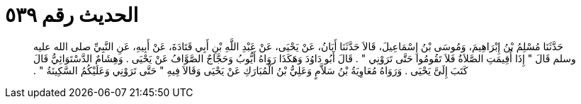 
= الحديث رقم ٥٣٩

[quote.hadith]
حَدَّثَنَا مُسْلِمُ بْنُ إِبْرَاهِيمَ، وَمُوسَى بْنُ إِسْمَاعِيلَ، قَالاَ حَدَّثَنَا أَبَانُ، عَنْ يَحْيَى، عَنْ عَبْدِ اللَّهِ بْنِ أَبِي قَتَادَةَ، عَنْ أَبِيهِ، عَنِ النَّبِيِّ صلى الله عليه وسلم قَالَ ‏"‏ إِذَا أُقِيمَتِ الصَّلاَةُ فَلاَ تَقُومُوا حَتَّى تَرَوْنِي ‏"‏ ‏.‏ قَالَ أَبُو دَاوُدَ وَهَكَذَا رَوَاهُ أَيُّوبُ وَحَجَّاجٌ الصَّوَّافُ عَنْ يَحْيَى ‏.‏ وَهِشَامٌ الدَّسْتَوَائِيُّ قَالَ كَتَبَ إِلَىَّ يَحْيَى ‏.‏ وَرَوَاهُ مُعَاوِيَةُ بْنُ سَلاَّمٍ وَعَلِيُّ بْنُ الْمُبَارَكِ عَنْ يَحْيَى وَقَالاَ فِيهِ ‏"‏ حَتَّى تَرَوْنِي وَعَلَيْكُمُ السَّكِينَةُ ‏"‏ ‏.‏